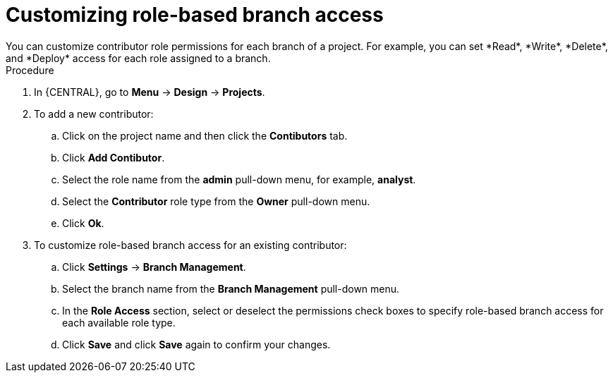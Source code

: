[id='define-role-based-access']
= Customizing role-based branch access
You can customize contributor role permissions for each branch of a project. For example, you can set *Read*, *Write*, *Delete*, and *Deploy* access for each role assigned to a branch.

.Procedure
. In {CENTRAL}, go to *Menu* -> *Design* -> *Projects*.
. To add a new contributor:
.. Click on the project name and then click the *Contibutors* tab.
.. Click *Add Contibutor*.
.. Select the role name from the *admin* pull-down menu, for example, *analyst*.
.. Select the *Contributor* role type from the *Owner* pull-down menu.
.. Click *Ok*.
. To customize role-based branch access for an existing contributor:
.. Click *Settings* -> *Branch Management*.
.. Select the branch name from the *Branch Management* pull-down menu.
.. In the *Role Access* section, select or deselect the permissions check boxes to specify role-based branch access for each available role type.
.. Click *Save* and click *Save* again to confirm your changes.
